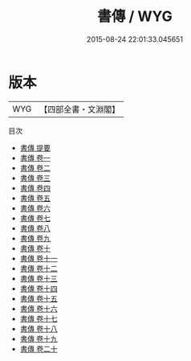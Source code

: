 #+TITLE: 書傳 / WYG
#+DATE: 2015-08-24 22:01:33.045651
* 版本
 |       WYG|【四部全書・文淵閣】|
目次
 - [[file:KR1b0006_000.txt::000-1a][書傳 提要]]
 - [[file:KR1b0006_001.txt::001-1a][書傳 卷一]]
 - [[file:KR1b0006_002.txt::002-1a][書傳 卷二]]
 - [[file:KR1b0006_003.txt::003-1a][書傳 卷三]]
 - [[file:KR1b0006_004.txt::004-1a][書傳 卷四]]
 - [[file:KR1b0006_005.txt::005-1a][書傳 卷五]]
 - [[file:KR1b0006_006.txt::006-1a][書傳 卷六]]
 - [[file:KR1b0006_007.txt::007-1a][書傳 卷七]]
 - [[file:KR1b0006_008.txt::008-1a][書傳 卷八]]
 - [[file:KR1b0006_009.txt::009-1a][書傳 卷九]]
 - [[file:KR1b0006_010.txt::010-1a][書傳 卷十]]
 - [[file:KR1b0006_011.txt::011-1a][書傳 卷十一]]
 - [[file:KR1b0006_012.txt::012-1a][書傳 卷十二]]
 - [[file:KR1b0006_013.txt::013-1a][書傳 卷十三]]
 - [[file:KR1b0006_014.txt::014-1a][書傳 卷十四]]
 - [[file:KR1b0006_015.txt::015-1a][書傳 卷十五]]
 - [[file:KR1b0006_016.txt::016-1a][書傳 卷十六]]
 - [[file:KR1b0006_017.txt::017-1a][書傳 卷十七]]
 - [[file:KR1b0006_018.txt::018-1a][書傳 卷十八]]
 - [[file:KR1b0006_019.txt::019-1a][書傳 卷十九]]
 - [[file:KR1b0006_020.txt::020-1a][書傳 卷二十]]

